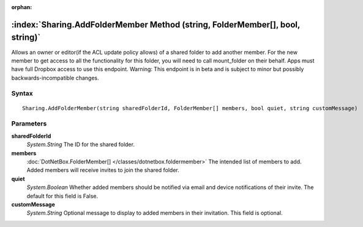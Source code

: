 :orphan:

:index:`Sharing.AddFolderMember Method (string, FolderMember[], bool, string)`
==============================================================================

Allows an owner or editor(if the ACL update policy allows) of a shared folder to add another member. For the new member to get access to all the functionality for this folder, you will need to call mount_folder on their behalf. Apps must have full Dropbox access to use this endpoint. Warning: This endpoint is in beta and is subject to minor but possibly backwards-incompatible changes.

Syntax
------

::

	Sharing.AddFolderMember(string sharedFolderId, FolderMember[] members, bool quiet, string customMessage)

Parameters
----------

**sharedFolderId**
	*System.String* The ID for the shared folder.

**members**
	:doc:`DotNetBox.FolderMember[] </classes/dotnetbox.foldermember>` The intended list of members to add. Added members will receive invites to join the shared folder.

**quiet**
	*System.Boolean* Whether added members should be notified via email and device notifications of their invite. The default for this field is False.

**customMessage**
	*System.String* Optional message to display to added members in their invitation. This field is optional.

